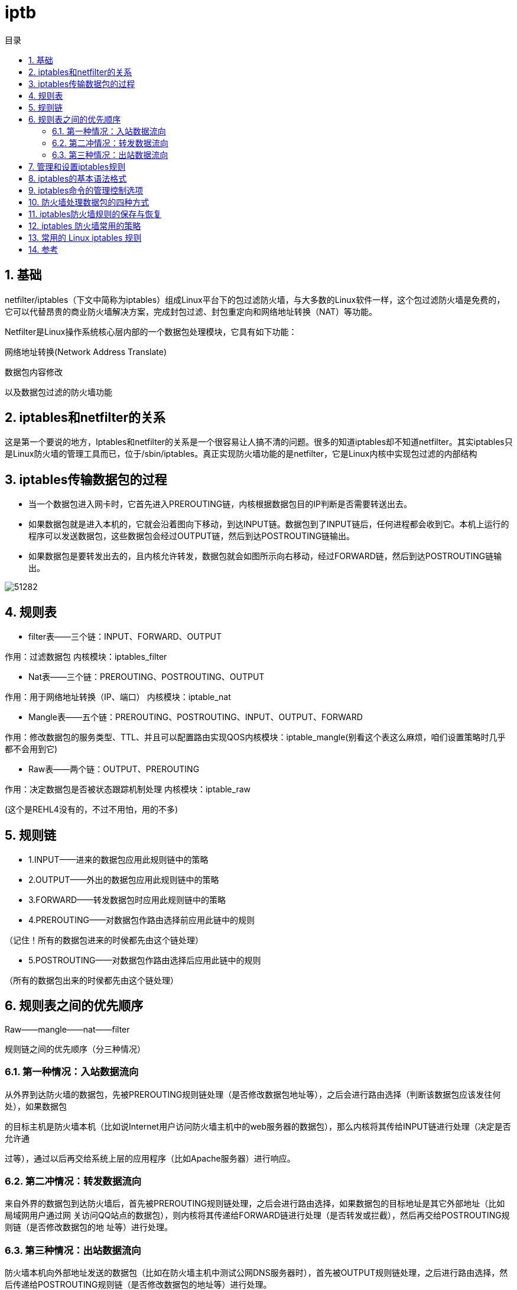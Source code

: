 = iptb
:toc:
:toc-title: 目录
:toclevels: 5
:sectnums:


== 基础

netfilter/iptables（下文中简称为iptables）组成Linux平台下的包过滤防火墙，与大多数的Linux软件一样，这个包过滤防火墙是免费的，它可以代替昂贵的商业防火墙解决方案，完成封包过滤、封包重定向和网络地址转换（NAT）等功能。

Netfilter是Linux操作系统核心层内部的一个数据包处理模块，它具有如下功能：

网络地址转换(Network Address Translate)

数据包内容修改

以及数据包过滤的防火墙功能

== iptables和netfilter的关系
这是第一个要说的地方，Iptables和netfilter的关系是一个很容易让人搞不清的问题。很多的知道iptables却不知道netfilter。其实iptables只是Linux防火墙的管理工具而已，位于/sbin/iptables。真正实现防火墙功能的是netfilter，它是Linux内核中实现包过滤的内部结构

== iptables传输数据包的过程
- 当一个数据包进入网卡时，它首先进入PREROUTING链，内核根据数据包目的IP判断是否需要转送出去。
- 如果数据包就是进入本机的，它就会沿着图向下移动，到达INPUT链。数据包到了INPUT链后，任何进程都会收到它。本机上运行的程序可以发送数据包，这些数据包会经过OUTPUT链，然后到达POSTROUTING链输出。
- 如果数据包是要转发出去的，且内核允许转发，数据包就会如图所示向右移动，经过FORWARD链，然后到达POSTROUTING链输出。

image:images/51282.png[]

== 规则表
- filter表——三个链：INPUT、FORWARD、OUTPUT

作用：过滤数据包  内核模块：iptables_filter

- Nat表——三个链：PREROUTING、POSTROUTING、OUTPUT

作用：用于网络地址转换（IP、端口） 内核模块：iptable_nat

- Mangle表——五个链：PREROUTING、POSTROUTING、INPUT、OUTPUT、FORWARD

作用：修改数据包的服务类型、TTL、并且可以配置路由实现QOS内核模块：iptable_mangle(别看这个表这么麻烦，咱们设置策略时几乎都不会用到它)

- Raw表——两个链：OUTPUT、PREROUTING

作用：决定数据包是否被状态跟踪机制处理  内核模块：iptable_raw

(这个是REHL4没有的，不过不用怕，用的不多)

== 规则链
- 1.INPUT——进来的数据包应用此规则链中的策略
- 2.OUTPUT——外出的数据包应用此规则链中的策略
- 3.FORWARD——转发数据包时应用此规则链中的策略
- 4.PREROUTING——对数据包作路由选择前应用此链中的规则

（记住！所有的数据包进来的时侯都先由这个链处理）

- 5.POSTROUTING——对数据包作路由选择后应用此链中的规则

（所有的数据包出来的时侯都先由这个链处理）

== 规则表之间的优先顺序
Raw——mangle——nat——filter

规则链之间的优先顺序（分三种情况）

=== 第一种情况：入站数据流向
从外界到达防火墙的数据包，先被PREROUTING规则链处理（是否修改数据包地址等），之后会进行路由选择（判断该数据包应该发往何处），如果数据包

的目标主机是防火墙本机（比如说Internet用户访问防火墙主机中的web服务器的数据包），那么内核将其传给INPUT链进行处理（决定是否允许通

过等），通过以后再交给系统上层的应用程序（比如Apache服务器）进行响应。

=== 第二冲情况：转发数据流向

来自外界的数据包到达防火墙后，首先被PREROUTING规则链处理，之后会进行路由选择，如果数据包的目标地址是其它外部地址（比如局域网用户通过网 关访问QQ站点的数据包），则内核将其传递给FORWARD链进行处理（是否转发或拦截），然后再交给POSTROUTING规则链（是否修改数据包的地 址等）进行处理。

=== 第三种情况：出站数据流向

防火墙本机向外部地址发送的数据包（比如在防火墙主机中测试公网DNS服务器时），首先被OUTPUT规则链处理，之后进行路由选择，然后传递给POSTROUTING规则链（是否修改数据包的地址等）进行处理。

== 管理和设置iptables规则

image:images/159.jpg[]
image:images/69420.jpg[]

== iptables的基本语法格式

iptables [-t 表名] 命令选项 ［链名］ ［条件匹配］ ［-j 目标动作或跳转］

说明：表名、链名用于指定 iptables命令所操作的表和链，命令选项用于指定管理iptables规则的方式（比如：插入、增加、删除、查看等；条件匹配用于指定对符合什么样 条件的数据包进行处理；目标动作或跳转用于指定数据包的处理方式（比如允许通过、拒绝、丢弃、跳转（Jump）给其它链处理。

== iptables命令的管理控制选项

-A 在指定链的末尾添加（append）一条新的规则

-D  删除（delete）指定链中的某一条规则，可以按规则序号和内容删除

-I  在指定链中插入（insert）一条新的规则，默认在第一行添加

-R  修改、替换（replace）指定链中的某一条规则，可以按规则序号和内容替换

-L  列出（list）指定链中所有的规则进行查看

-E  重命名用户定义的链，不改变链本身

-F  清空（flush）

-N  新建（new-chain）一条用户自己定义的规则链

-X  删除指定表中用户自定义的规则链（delete-chain）

-P  设置指定链的默认策略（policy）

-Z 将所有表的所有链的字节和数据包计数器清零

-n  使用数字形式（numeric）显示输出结果

-v  查看规则表详细信息（verbose）的信息

-V  查看版本(version)

-h  获取帮助（help）

== 防火墙处理数据包的四种方式
ACCEPT 允许数据包通过

DROP 直接丢弃数据包，不给任何回应信息

REJECT 拒绝数据包通过，必要时会给数据发送端一个响应的信息。

LOG在/var/log/messages文件中记录日志信息，然后将数据包传递给下一条规则

== iptables防火墙规则的保存与恢复

iptables-save把规则保存到文件中，再由目录rc.d下的脚本（/etc/rc.d/init.d/iptables）自动装载

使用命令iptables-save来保存规则。一般用

iptables-save > /etc/sysconfig/iptables

生成保存规则的文件 /etc/sysconfig/iptables，

也可以用

service iptables save

它能把规则自动保存在/etc/sysconfig/iptables中。

当计算机启动时，rc.d下的脚本将用命令iptables-restore调用这个文件，从而就自动恢复了规则。

== iptables 防火墙常用的策略

1.拒绝进入防火墙的所有ICMP协议数据包

iptables -I INPUT -p icmp -j REJECT

2.允许防火墙转发除ICMP协议以外的所有数据包

iptables -A FORWARD -p ! icmp -j ACCEPT

说明：使用“！”可以将条件取反。

3.拒绝转发来自192.168.1.10主机的数据，允许转发来自192.168.0.0/24网段的数据

iptables -A FORWARD -s 192.168.1.11 -j REJECT

iptables -A FORWARD -s 192.168.0.0/24 -j ACCEPT

说明：注意要把拒绝的放在前面不然就不起作用了啊。

4.丢弃从外网接口（eth1）进入防火墙本机的源地址为私网地址的数据包

iptables -A INPUT -i eth1 -s 192.168.0.0/16 -j DROP

iptables -A INPUT -i eth1 -s 172.16.0.0/12 -j DROP

iptables -A INPUT -i eth1 -s 10.0.0.0/8 -j DROP

5.封堵网段（192.168.1.0/24），两小时后解封。

# iptables -I INPUT -s 10.20.30.0/24 -j DROP

# iptables -I FORWARD -s 10.20.30.0/24 -j DROP

# at now 2 hours at> iptables -D INPUT 1 at> iptables -D FORWARD 1

说明：这个策略咱们借助crond计划任务来完成，就再好不过了。

[1]   Stopped     at now 2 hours

6.只允许管理员从202.13.0.0/16网段使用SSH远程登录防火墙主机。

iptables -A INPUT -p tcp --dport 22 -s 202.13.0.0/16 -j ACCEPT

iptables -A INPUT -p tcp --dport 22 -j DROP

说明：这个用法比较适合对设备进行远程管理时使用，比如位于分公司中的SQL服务器需要被总公司的管理员管理时。

7.允许本机开放从TCP端口20-1024提供的应用服务。

iptables -A INPUT -p tcp --dport 20:1024 -j ACCEPT

iptables -A OUTPUT -p tcp --sport 20:1024 -j ACCEPT

8.允许转发来自192.168.0.0/24局域网段的DNS解析请求数据包。

iptables -A FORWARD -s 192.168.0.0/24 -p udp --dport 53 -j ACCEPT

iptables -A FORWARD -d 192.168.0.0/24 -p udp --sport 53 -j ACCEPT

9.禁止其他主机ping防火墙主机，但是允许从防火墙上ping其他主机

iptables -I INPUT -p icmp --icmp-type Echo-Request -j DROP

iptables -I INPUT -p icmp --icmp-type Echo-Reply -j ACCEPT

iptables -I INPUT -p icmp --icmp-type destination-Unreachable -j ACCEPT

10.禁止转发来自MAC地址为00：0C：29：27：55：3F的和主机的数据包

iptables -A FORWARD -m mac --mac-source 00:0c:29:27:55:3F -j DROP

说明：iptables中使用“-m 模块关键字”的形式调用显示匹配。咱们这里用“-m mac –mac-source”来表示数据包的源MAC地址。

11.允许防火墙本机对外开放TCP端口20、21、25、110以及被动模式FTP端口1250-1280

iptables -A INPUT -p tcp -m multiport --dport 20,21,25,110,1250:1280 -j ACCEPT

说明：这里用“-m multiport –dport”来指定目的端口及范围

12.禁止转发源IP地址为192.168.1.20-192.168.1.99的TCP数据包。

iptables -A FORWARD -p tcp -m iprange --src-range 192.168.1.20-192.168.1.99 -j DROP

说明：此处用“-m –iprange –src-range”指定IP范围。

13.禁止转发与正常TCP连接无关的非—syn请求数据包。

iptables -A FORWARD -m state --state NEW -p tcp ! --syn -j DROP

说明：“-m state”表示数据包的连接状态，“NEW”表示与任何连接无关的，新的嘛！

14.拒绝访问防火墙的新数据包，但允许响应连接或与已有连接相关的数据包

iptables -A INPUT -p tcp -m state --state NEW -j DROP

iptables -A INPUT -p tcp -m state --state ESTABLISHED,RELATED -j ACCEPT

说明：“ESTABLISHED”表示已经响应请求或者已经建立连接的数据包，“RELATED”表示与已建立的连接有相关性的，比如FTP数据连接等。

15.只开放本机的web服务（80）、FTP(20、21、20450-20480)，放行外部主机发住服务器其它端口的应答数据包，将其他入站数据包均予以丢弃处理。

iptables -I INPUT -p tcp -m multiport --dport 20,21,80 -j ACCEPT

iptables -I INPUT -p tcp --dport 20450:20480 -j ACCEPT

iptables -I INPUT -p tcp -m state --state ESTABLISHED -j ACCEPT

iptables -P INPUT DROP

== 常用的 Linux iptables 规则
```
# 1. 删除所有现有规则

iptables -F


# 2. 设置默认的 chain 策略

iptables -P INPUT DROP

iptables -P FORWARD DROP

iptables -P OUTPUT DROP


# 3. 阻止某个特定的 IP 地址

#BLOCK_THIS_IP="x.x.x.x"

#iptables -A INPUT -s "$BLOCK_THIS_IP" -j DROP


# 4. 允许全部进来的（incoming）SSH

iptables -A INPUT -i eth0 -p tcp --dport 22 -m state --state NEW,ESTABLISHED -j ACCEPT

iptables -A OUTPUT -o eth0 -p tcp --sport 22 -m state --state ESTABLISHED -j ACCEPT


# 5. 只允许某个特定网络进来的 SSH

#iptables -A INPUT -i eth0 -p tcp -s 192.168.200.0/24 --dport 22 -m state --state NEW,ESTABLISHED -j ACCEPT

#iptables -A OUTPUT -o eth0 -p tcp --sport 22 -m state --state ESTABLISHED -j ACCEPT


# 6. 允许进来的（incoming）HTTP

iptables -A INPUT -i eth0 -p tcp --dport 80 -m state --state NEW,ESTABLISHED -j ACCEPT

iptables -A OUTPUT -o eth0 -p tcp --sport 80 -m state --state ESTABLISHED -j ACCEPT


# 7. 多端口（允许进来的 SSH、HTTP 和 HTTPS）

iptables -A INPUT -i eth0 -p tcp -m multiport --dports 22,80,443 -m state --state NEW,ESTABLISHED -j ACCEPT

iptables -A OUTPUT -o eth0 -p tcp -m multiport --sports 22,80,443 -m state --state ESTABLISHED -j ACCEPT


# 8. 允许出去的（outgoing）SSH

iptables -A OUTPUT -o eth0 -p tcp --dport 22 -m state --state NEW,ESTABLISHED -j ACCEPT

iptables -A INPUT -i eth0 -p tcp --sport 22 -m state --state ESTABLISHED -j ACCEPT


# 9. 允许外出的（outgoing）SSH，但仅访问某个特定的网络

#iptables -A OUTPUT -o eth0 -p tcp -d 192.168.101.0/24 --dport 22 -m state --state NEW,ESTABLISHED -j ACCEPT

#iptables -A INPUT -i eth0 -p tcp --sport 22 -m state --state ESTABLISHED -j ACCEPT


# 10. 允许外出的（outgoing） HTTPS

iptables -A OUTPUT -o eth0 -p tcp --dport 443 -m state --state NEW,ESTABLISHED -j ACCEPT

iptables -A INPUT -i eth0 -p tcp --sport 443 -m state --state ESTABLISHED -j ACCEPT


# 11. 对进来的 HTTPS 流量做负载均衡

#iptables -A PREROUTING -i eth0 -p tcp --dport 443 -m state --state NEW -m nth --counter 0 --every 3 --packet 0 -j DNAT --to-destination 192.168.1.101:443

#iptables -A PREROUTING -i eth0 -p tcp --dport 443 -m state --state NEW -m nth --counter 0 --every 3 --packet 1 -j DNAT --to-destination 192.168.1.102:443

#iptables -A PREROUTING -i eth0 -p tcp --dport 443 -m state --state NEW -m nth --counter 0 --every 3 --packet 2 -j DNAT --to-destination 192.168.1.103:443


# 12. 从内部向外部 Ping

iptables -A OUTPUT -p icmp --icmp-type echo-request -j ACCEPT

iptables -A INPUT -p icmp --icmp-type echo-reply -j ACCEPT


# 13. 从外部向内部 Ping

iptables -A INPUT -p icmp --icmp-type echo-request -j ACCEPT

iptables -A OUTPUT -p icmp --icmp-type echo-reply -j ACCEPT


# 14. 允许环回（loopback）访问

iptables -A INPUT -i lo -j ACCEPT

iptables -A OUTPUT -o lo -j ACCEPT


# 15. 允许 packets 从内网访问外网

# if eth1 is connected to external network (internet)

# if eth0 is connected to internal network (192.168.1.x)

iptables -A FORWARD -i eth0 -o eth1 -j ACCEPT


# 16. 允许外出的  DNS

iptables -A OUTPUT -p udp -o eth0 --dport 53 -j ACCEPT

iptables -A INPUT -p udp -i eth0 --sport 53 -j ACCEPT


# 17. 允许 NIS 连接

# rpcinfo -p | grep ypbind ; This port is 853 and 850

#iptables -A INPUT -p tcp --dport 111 -j ACCEPT

#iptables -A INPUT -p udp --dport 111 -j ACCEPT

#iptables -A INPUT -p tcp --dport 853 -j ACCEPT

#iptables -A INPUT -p udp --dport 853 -j ACCEPT

#iptables -A INPUT -p tcp --dport 850 -j ACCEPT

#iptables -A INPUT -p udp --dport 850 -j ACCEPT


# 18. 允许某个特定网络 rsync 进入本机

#iptables -A INPUT -i eth0 -p tcp -s 192.168.101.0/24 --dport 873 -m state --state NEW,ESTABLISHED -j ACCEPT

#iptables -A OUTPUT -o eth0 -p tcp --sport 873 -m state --state ESTABLISHED -j ACCEPT


# 19. 仅允许来自某个特定网络的 MySQL 的链接

#iptables -A INPUT -i eth0 -p tcp -s 192.168.200.0/24 --dport 3306 -m state --state NEW,ESTABLISHED -j ACCEPT

#iptables -A OUTPUT -o eth0 -p tcp --sport 3306 -m state --state ESTABLISHED -j ACCEPT


# 20. 允许 Sendmail 或 Postfix

iptables -A INPUT -i eth0 -p tcp --dport 25 -m state --state NEW,ESTABLISHED -j ACCEPT

iptables -A OUTPUT -o eth0 -p tcp --sport 25 -m state --state ESTABLISHED -j ACCEPT


# 21. 允许 IMAP 和 IMAPS

#iptables -A INPUT -i eth0 -p tcp --dport 143 -m state --state NEW,ESTABLISHED -j ACCEPT

#iptables -A OUTPUT -o eth0 -p tcp --sport 143 -m state --state ESTABLISHED -j ACCEPT

#iptables -A INPUT -i eth0 -p tcp --dport 993 -m state --state NEW,ESTABLISHED -j ACCEPT

#iptables -A OUTPUT -o eth0 -p tcp --sport 993 -m state --state ESTABLISHED -j ACCEPT


# 22. 允许 POP3 和 POP3S

#iptables -A INPUT -i eth0 -p tcp --dport 110 -m state --state NEW,ESTABLISHED -j ACCEPT

#iptables -A OUTPUT -o eth0 -p tcp --sport 110 -m state --state ESTABLISHED -j ACCEPT

#iptables -A INPUT -i eth0 -p tcp --dport 995 -m state --state NEW,ESTABLISHED -j ACCEPT

#iptables -A OUTPUT -o eth0 -p tcp --sport 995 -m state --state ESTABLISHED -j ACCEPT


# 23. 防止 DoS 攻击

iptables -A INPUT -p tcp --dport 80 -m limit --limit 25/minute --limit-burst 100 -j ACCEPT


# 24. 设置 422 端口转发到 22 端口

#iptables -t nat -A PREROUTING -p tcp -d 192.168.102.37 --dport 422 -j DNAT --to 192.168.102.37:22

#iptables -A INPUT -i eth0 -p tcp --dport 422 -m state --state NEW,ESTABLISHED -j ACCEPT

#iptables -A OUTPUT -o eth0 -p tcp --sport 422 -m state --state ESTABLISHED -j ACCEPT


# 25. 为丢弃的包做日志（Log）

iptables -N LOGGING

iptables -A INPUT -j LOGGING

iptables -A LOGGING -m limit --limit 2/min -j LOG --log-prefix "IPTables Packet Dropped: " --log-level 7

iptables -A LOGGING -j DROP
```


== 参考
- https://www.jianshu.com/p/ee4ee15d3658
